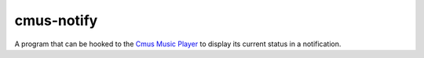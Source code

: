 cmus-notify
===========

A program that can be hooked to the `Cmus Music Player <https://cmus.github.io/>`_ to display its current status in a notification.
